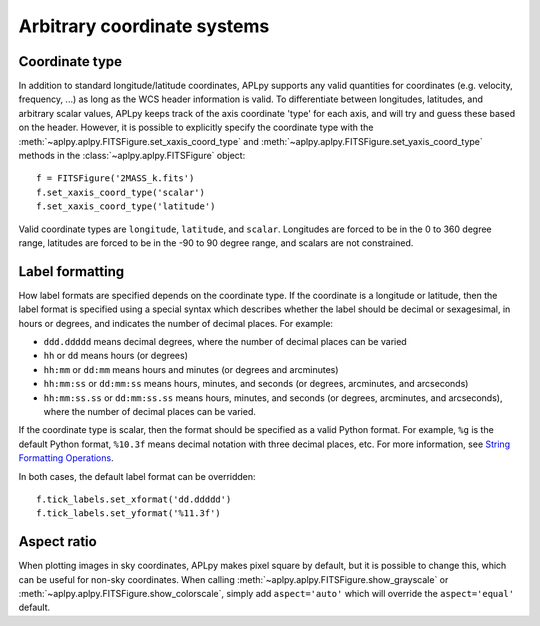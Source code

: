 .. _arbitrary:

Arbitrary coordinate systems
============================

Coordinate type
---------------

In addition to standard longitude/latitude coordinates, APLpy supports any
valid quantities for coordinates (e.g. velocity, frequency, ...) as long as
the WCS header information is valid. To differentiate between longitudes,
latitudes, and arbitrary scalar values, APLpy keeps track of the axis
coordinate 'type' for each axis, and will try and guess these based on the
header. However, it is possible to explicitly specify the coordinate type with
the :meth:`~aplpy.aplpy.FITSFigure.set_xaxis_coord_type` and :meth:`~aplpy.aplpy.FITSFigure.set_yaxis_coord_type` methods in the
:class:`~aplpy.aplpy.FITSFigure` object::

    f = FITSFigure('2MASS_k.fits')
    f.set_xaxis_coord_type('scalar')
    f.set_xaxis_coord_type('latitude')
    
Valid coordinate types are ``longitude``, ``latitude``, and ``scalar``.
Longitudes are forced to be in the 0 to 360 degree range, latitudes are forced
to be in the -90 to 90 degree range, and scalars are not constrained.

Label formatting
----------------

How label formats are specified depends on the coordinate type. If the
coordinate is a longitude or latitude, then the label format is specified
using a special syntax which describes whether the label should be decimal or
sexagesimal, in hours or degrees, and indicates the number of decimal places.
For example:

* ``ddd.ddddd`` means decimal degrees, where the number of decimal places can
  be varied
* ``hh`` or ``dd`` means hours (or degrees)
* ``hh:mm`` or ``dd:mm`` means hours and minutes (or degrees and arcminutes)
* ``hh:mm:ss`` or ``dd:mm:ss`` means hours, minutes, and seconds (or degrees,
  arcminutes, and arcseconds)
* ``hh:mm:ss.ss`` or ``dd:mm:ss.ss`` means hours, minutes, and seconds (or
  degrees, arcminutes, and arcseconds), where the number of decimal places can
  be varied.

If the coordinate type is scalar, then the format should be specified as a
valid Python format. For example, ``%g`` is the default Python format,
``%10.3f`` means decimal notation with three decimal places, etc. For more
information, see `String Formatting Operations
<http://docs.python.org/library/stdtypes.html#string-formatting>`_.

In both cases, the default label format can be overridden::

    f.tick_labels.set_xformat('dd.ddddd')
    f.tick_labels.set_yformat('%11.3f')

Aspect ratio
------------

When plotting images in sky coordinates, APLpy makes pixel square by default,
but it is possible to change this, which can be useful for non-sky
coordinates. When calling :meth:`~aplpy.aplpy.FITSFigure.show_grayscale` or
:meth:`~aplpy.aplpy.FITSFigure.show_colorscale`, simply add ``aspect='auto'``
which will override the ``aspect='equal'`` default.